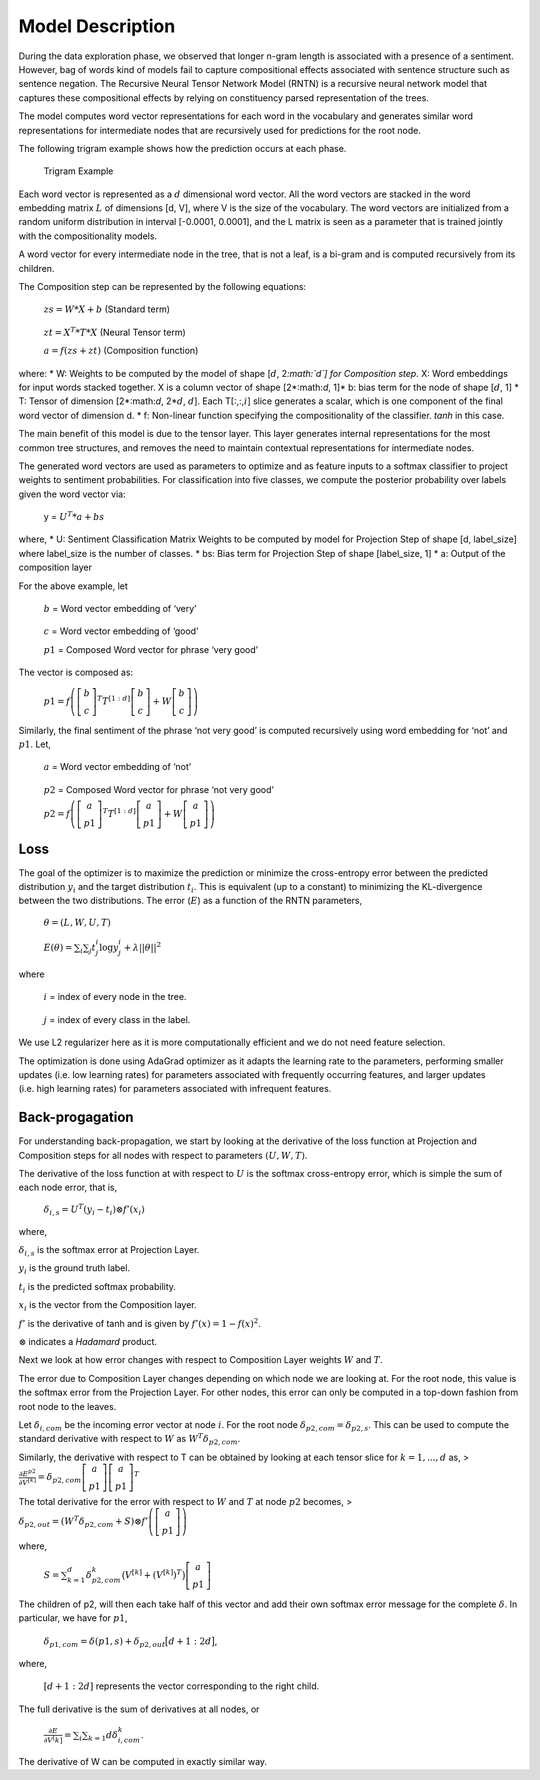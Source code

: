 
Model Description
~~~~~~~~~~~~~~~~~

During the data exploration phase, we observed that longer n-gram length
is associated with a presence of a sentiment. However, bag of words kind
of models fail to capture compositional effects associated with sentence
structure such as sentence negation. The Recursive Neural Tensor Network
Model (RNTN) is a recursive neural network model that captures these
compositional effects by relying on constituency parsed representation
of the trees.

The model computes word vector representations for each word in the
vocabulary and generates similar word representations for intermediate
nodes that are recursively used for predictions for the root node.

The following trigram example shows how the prediction occurs at each
phase.

.. figure:: TrigramExample.png
   :alt: Trigram Example

   Trigram Example

Each word vector is represented as a :math:`d` dimensional word vector.
All the word vectors are stacked in the word embedding matrix :math:`L`
of dimensions [d, V], where V is the size of the vocabulary. The word
vectors are initialized from a random uniform distribution in interval
[-0.0001, 0.0001], and the L matrix is seen as a parameter that is
trained jointly with the compositionality models.

A word vector for every intermediate node in the tree, that is not a
leaf, is a bi-gram and is computed recursively from its children.

The Composition step can be represented by the following equations:

   :math:`zs = W*X + b` (Standard term)

..

   :math:`zt = X^{T} * T * X` (Neural Tensor term)

   :math:`a = f(zs + zt)` (Composition function)

where: \* W: Weights to be computed by the model of shape [:math:`d`,
2\ *:math:`d`] for Composition step.* X: Word embeddings for input words
stacked together. X is a column vector of shape [2*:math:`d`, 1]* b:
bias term for the node of shape [:math:`d`, 1] \* T: Tensor of dimension
[2*:math:`d`, 2*\ :math:`d`, :math:`d`]. Each T[:,:,\ :math:`i`] slice
generates a scalar, which is one component of the final word vector of
dimension d. \* f: Non-linear function specifying the compositionality
of the classifier. *tanh* in this case.

The main benefit of this model is due to the tensor layer. This layer
generates internal representations for the most common tree structures,
and removes the need to maintain contextual representations for
intermediate nodes.

The generated word vectors are used as parameters to optimize and as
feature inputs to a softmax classifier to project weights to sentiment
probabilities. For classification into five classes, we compute the
posterior probability over labels given the word vector via:

   y = :math:`U^{T} * a + bs`

where, \* U: Sentiment Classification Matrix Weights to be computed by
model for Projection Step of shape [d, label_size] where label_size is
the number of classes. \* bs: Bias term for Projection Step of shape
[label_size, 1] \* a: Output of the composition layer

For the above example, let

   :math:`b` = Word vector embedding of ‘very’

..

   :math:`c` = Word vector embedding of ‘good’

   :math:`p1` = Composed Word vector for phrase ‘very good’

The vector is composed as:

   :math:`p1 = f\left( \left[ \begin{matrix} b \\ c \end{matrix} \right]^{T} T^{[1:d]} \left[ \begin{matrix} b \\ c \end{matrix} \right] + W \left[ \begin{matrix} b \\ c \end{matrix} \right] \right)`

Similarly, the final sentiment of the phrase ‘not very good’ is computed
recursively using word embedding for ‘not’ and :math:`p1`. Let,

   :math:`a` = Word vector embedding of ‘not’

..

   :math:`p2` = Composed Word vector for phrase ‘not very good’

   :math:`p2 = f\left( \left[ \begin{matrix} a \\ p1 \end{matrix} \right]^{T} T^{[1:d]} \left[ \begin{matrix} a \\ p1 \end{matrix} \right] + W \left[ \begin{matrix} a \\ p1 \end{matrix} \right] \right)`

Loss
^^^^

The goal of the optimizer is to maximize the prediction or minimize the
cross-entropy error between the predicted distribution :math:`y_{i}` and
the target distribution :math:`t_{i}`. This is equivalent (up to a
constant) to minimizing the KL-divergence between the two distributions.
The error (:math:`E`) as a function of the RNTN parameters,

   :math:`\theta = (L, W, U, T)`

..

   :math:`E(\theta) = \sum_{i} \sum_{j} t_{j}^{i} \log y_{j}^{i} + \lambda||\theta||^{2}`

where

   :math:`i` = index of every node in the tree.

..

   :math:`j` = index of every class in the label.

We use L2 regularizer here as it is more computationally efficient and
we do not need feature selection.

The optimization is done using AdaGrad optimizer as it adapts the
learning rate to the parameters, performing smaller updates (i.e. low
learning rates) for parameters associated with frequently occurring
features, and larger updates (i.e. high learning rates) for parameters
associated with infrequent features.

Back-progagation
^^^^^^^^^^^^^^^^

For understanding back-propagation, we start by looking at the
derivative of the loss function at Projection and Composition steps for
all nodes with respect to parameters :math:`(U, W, T)`.

The derivative of the loss function at with respect to :math:`U` is the
softmax cross-entropy error, which is simple the sum of each node error,
that is,

   :math:`\delta_{i, s} = U^{T}(y_i - t_i) \otimes f’(x_i)`

where,

:math:`\delta_{i, s}` is the softmax error at Projection Layer.

:math:`y_i` is the ground truth label.

:math:`t_i` is the predicted softmax probability.

:math:`x_i` is the vector from the Composition layer.

:math:`f'` is the derivative of tanh and is given by
:math:`f'(x) = 1 - f(x)^2`.

:math:`\otimes` indicates a *Hadamard* product.

Next we look at how error changes with respect to Composition Layer
weights :math:`W` and :math:`T`.

The error due to Composition Layer changes depending on which node we
are looking at. For the root node, this value is the softmax error from
the Projection Layer. For other nodes, this error can only be computed
in a top-down fashion from root node to the leaves.

Let :math:`\delta_{i, com}` be the incoming error vector at node
:math:`i`. For the root node :math:`\delta_{p2, com} = \delta_{p2, s}`.
This can be used to compute the standard derivative with respect to
:math:`W` as :math:`W^{T}\delta_{p2, com}`.

Similarly, the derivative with respect to T can be obtained by looking
at each tensor slice for :math:`k=1,...,d` as, >
:math:`\frac{\partial E^{p2}}{\partial V^{[k]}} = \delta_{p2, com} \left[ \begin{matrix} a \\ p1 \end{matrix} \right] \left[ \begin{matrix} a \\ p1 \end{matrix} \right]^{T}`

The total derivative for the error with respect to :math:`W` and
:math:`T` at node :math:`p2` becomes, >
:math:`\delta_{p2, out} = \left( W^{T} \delta_{p2, com} + S \right) \otimes f' \left( \left[ \begin{matrix} a \\ p1 \end{matrix} \right] \right)`

where,

   :math:`S = \sum_{k=1}^{d} \delta_{p2, com}^k \big( V^{[k]} + (V^{[k]})^T \big) \left[ \begin{matrix} a \\ p1 \end{matrix} \right]`

The children of p2, will then each take half of this vector and add
their own softmax error message for the complete :math:`\delta`. In
particular, we have for :math:`p1`,

   :math:`\delta_{p1, com} = \delta(p1, s) + \delta_{p2, out}\big[ d+1:2d \big]`,

where,

   :math:`[d+1:2d]` represents the vector corresponding to the right
   child.

The full derivative is the sum of derivatives at all nodes, or

   :math:`\frac{\partial E}{\partial V^[k]} = \sum_{i} \sum_{k=1}{d} \delta_{i, com}^k`.

The derivative of W can be computed in exactly similar way.
